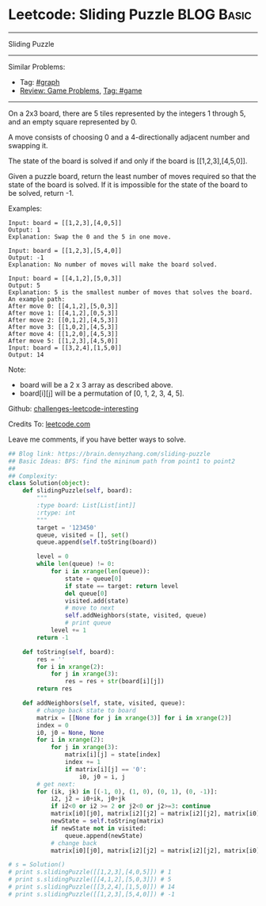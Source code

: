 * Leetcode: Sliding Puzzle                                              :BLOG:Basic:
#+STARTUP: showeverything
#+OPTIONS: toc:nil \n:t ^:nil creator:nil d:nil
:PROPERTIES:
:type:     game, bfs
:END:
---------------------------------------------------------------------
Sliding Puzzle
---------------------------------------------------------------------
Similar Problems:
- Tag: [[https://brain.dennyzhang.com/tag/graph][#graph]]
- [[https://brain.dennyzhang.com/review-game][Review: Game Problems]], [[https://brain.dennyzhang.com/tag/game][Tag: #game]]
---------------------------------------------------------------------
On a 2x3 board, there are 5 tiles represented by the integers 1 through 5, and an empty square represented by 0.

A move consists of choosing 0 and a 4-directionally adjacent number and swapping it.

The state of the board is solved if and only if the board is [[1,2,3],[4,5,0]].

Given a puzzle board, return the least number of moves required so that the state of the board is solved. If it is impossible for the state of the board to be solved, return -1.

Examples:
#+BEGIN_EXAMPLE
Input: board = [[1,2,3],[4,0,5]]
Output: 1
Explanation: Swap the 0 and the 5 in one move.
#+END_EXAMPLE

#+BEGIN_EXAMPLE
Input: board = [[1,2,3],[5,4,0]]
Output: -1
Explanation: No number of moves will make the board solved.
#+END_EXAMPLE

#+BEGIN_EXAMPLE
Input: board = [[4,1,2],[5,0,3]]
Output: 5
Explanation: 5 is the smallest number of moves that solves the board.
An example path:
After move 0: [[4,1,2],[5,0,3]]
After move 1: [[4,1,2],[0,5,3]]
After move 2: [[0,1,2],[4,5,3]]
After move 3: [[1,0,2],[4,5,3]]
After move 4: [[1,2,0],[4,5,3]]
After move 5: [[1,2,3],[4,5,0]]
Input: board = [[3,2,4],[1,5,0]]
Output: 14
#+END_EXAMPLE

Note:

- board will be a 2 x 3 array as described above.
- board[i][j] will be a permutation of [0, 1, 2, 3, 4, 5].

Github: [[url-external:https://github.com/DennyZhang/challenges-leetcode-interesting/tree/master/sliding-puzzle][challenges-leetcode-interesting]]

Credits To: [[url-external:https://leetcode.com/problems/sliding-puzzle/description/][leetcode.com]]

Leave me comments, if you have better ways to solve.

#+BEGIN_SRC python
## Blog link: https://brain.dennyzhang.com/sliding-puzzle
## Basic Ideas: BFS: find the mininum path from point1 to point2
##
## Complexity:
class Solution(object):
    def slidingPuzzle(self, board):
        """
        :type board: List[List[int]]
        :rtype: int
        """
        target = '123450'
        queue, visited = [], set()
        queue.append(self.toString(board))

        level = 0
        while len(queue) != 0:
            for i in xrange(len(queue)):
                state = queue[0]
                if state == target: return level
                del queue[0]
                visited.add(state)
                # move to next
                self.addNeighbors(state, visited, queue)
                # print queue
            level += 1
        return -1

    def toString(self, board):
        res = ''
        for i in xrange(2):
            for j in xrange(3):
                res = res + str(board[i][j])
        return res

    def addNeighbors(self, state, visited, queue):
        # change back state to board
        matrix = [[None for j in xrange(3)] for i in xrange(2)]
        index = 0
        i0, j0 = None, None
        for i in xrange(2):
            for j in xrange(3):
                matrix[i][j] = state[index]
                index += 1
                if matrix[i][j] == '0':
                    i0, j0 = i, j
        # get next: 
        for (ik, jk) in [(-1, 0), (1, 0), (0, 1), (0, -1)]:
            i2, j2 = i0+ik, j0+jk
            if i2<0 or i2 >= 2 or j2<0 or j2>=3: continue
            matrix[i0][j0], matrix[i2][j2] = matrix[i2][j2], matrix[i0][j0]
            newState = self.toString(matrix)
            if newState not in visited:
                queue.append(newState)
            # change back
            matrix[i0][j0], matrix[i2][j2] = matrix[i2][j2], matrix[i0][j0]
            
# s = Solution()
# print s.slidingPuzzle([[1,2,3],[4,0,5]]) # 1
# print s.slidingPuzzle([[4,1,2],[5,0,3]]) # 5
# print s.slidingPuzzle([[3,2,4],[1,5,0]]) # 14
# print s.slidingPuzzle([[1,2,3],[5,4,0]]) # -1
#+END_SRC
